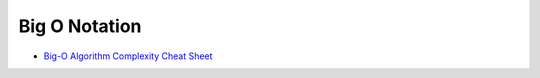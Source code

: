 ========================================
Big O Notation
========================================

* `Big-O Algorithm Complexity Cheat Sheet <http://bigocheatsheet.com/>`_

